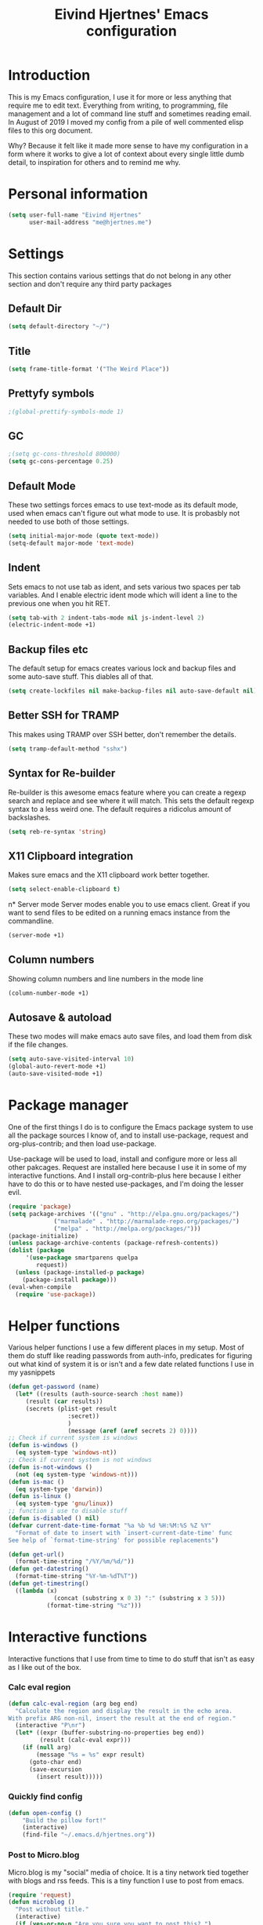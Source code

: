 #+TITLE: Eivind Hjertnes' Emacs configuration
* Introduction
This is my Emacs configuration, I use it for more or less anything that require me to edit text. Everything from writing, to programming, file management and a lot of command line stuff and sometimes reading email. In August of 2019 I moved my config from a pile of well commented elisp files to this org document.

Why? Because it felt like it made more sense to have my configuration in a form where it works to give a lot of context about every single little dumb detail, to inspiration for others and to remind me why. 

* Personal information
#+BEGIN_SRC emacs-lisp
  (setq user-full-name "Eivind Hjertnes"
        user-mail-address "me@hjertnes.me")
#+END_SRC
* Settings
This section contains various settings that do not belong in any other section and don't require any third party packages
** Default Dir
#+BEGIN_SRC emacs-lisp
(setq default-directory "~/")
#+END_SRC

** Title
#+BEGIN_SRC emacs-lisp
(setq frame-title-format '("The Weird Place"))
#+END_SRC

** Prettyfy symbols
#+BEGIN_SRC emacs-lisp
;(global-prettify-symbols-mode 1)
#+END_SRC
** GC

#+BEGIN_SRC emacs-lisp
;(setq gc-cons-threshold 800000)
(setq gc-cons-percentage 0.25)
#+END_SRC
** Default Mode
These two settings forces emacs to use text-mode as its default mode, used when emacs can't figure out what mode to use. It is probasbly not needed to use both of those settings.
#+BEGIN_SRC emacs-lisp
(setq initial-major-mode (quote text-mode))
(setq-default major-mode 'text-mode)
#+END_SRC
** Indent
Sets emacs to not use tab as ident, and sets various two spaces per tab variables. And I enable electric ident mode which will ident a line to the previous one when you hit RET. 
#+BEGIN_SRC emacs-lisp
(setq tab-with 2 indent-tabs-mode nil js-indent-level 2)
(electric-indent-mode +1)
#+END_SRC
** Backup files etc
The default setup for emacs creates various lock and backup files and some auto-save stuff. This diables all of that.
#+BEGIN_SRC emacs-lisp
(setq create-lockfiles nil make-backup-files nil auto-save-default nil)
#+END_SRC
** Better SSH for TRAMP
This makes using TRAMP over SSH better, don't remember the details.
#+BEGIN_SRC emacs-lisp
(setq tramp-default-method "sshx")
#+END_SRC
** Syntax for Re-builder
Re-builder is this awesome emacs feature where you can create a regexp search and replace and see where it will match. This sets the default regexp syntax to a less weird one. The default requires a ridicolus amount of backslashes. 
#+BEGIN_SRC emacs-lisp
(setq reb-re-syntax 'string)
#+END_SRC
** X11 Clipboard integration
Makes sure emacs and the X11 clipboard work better together.
#+BEGIN_SRC emacs-lisp
(setq select-enable-clipboard t)
#+END_SRC
n* Server mode
Server modes enable you to use emacs client. Great if you want to send files to be edited on a running emacs instance from the commandline. 
#+BEGIN_SRC emacs-lisp
(server-mode +1)
#+END_SRC
** Column numbers
Showing column numbers and line numbers in the mode line
#+BEGIN_SRC emacs-lisp
(column-number-mode +1)
#+END_SRC
** Autosave & autoload
These two modes will make emacs auto save files, and load them from disk if the file changes. 
#+BEGIN_SRC emacs-lisp
(setq auto-save-visited-interval 10)
(global-auto-revert-mode +1)
(auto-save-visited-mode +1)
#+END_SRC

* Package manager
One of the first things I do is to configure the Emacs package system to use all the package sources I know of, and to install use-package, request and org-plus-contrib; and then load use-package. 

Use-package will be used to load, install and configure more or less all other pakcages. Request are installed here because I use it in some of my interactive functions. And I install org-contrib-plus here because I either have to do this or to have nested use-packages, and I'm doing the lesser evil. 
#+BEGIN_SRC emacs-lisp
(require 'package)
(setq package-archives '(("gnu" . "http://elpa.gnu.org/packages/") 
			 ("marmalade" . "http://marmalade-repo.org/packages/") 
			 ("melpa" . "http://melpa.org/packages/")))
(package-initialize)
(unless package-archive-contents (package-refresh-contents))
(dolist (package 
	 '(use-package smartparens quelpa
	    request)) 
  (unless (package-installed-p package) 
    (package-install package)))
(eval-when-compile 
  (require 'use-package))
#+END_SRC
* Helper functions
Various helper functions I use a few different places in my setup. Most of them do stuff like reading passwords from auth-info, predicates for figuring out what kind of system it is or isn't and a few date related functions I use in my yasnippets
#+BEGIN_SRC emacs-lisp
(defun get-password (name) 
  (let* ((results (auth-source-search :host name)) 
	 (result (car results)) 
	 (secrets (plist-get result 
			     :secret))
			     )
			     (message (aref (aref secrets 2) 0))))
;; Check if current system is windows
(defun is-windows () 
  (eq system-type 'windows-nt))
;; Check if current system is not windows
(defun is-not-windows () 
  (not (eq system-type 'windows-nt)))
(defun is-mac () 
  (eq system-type 'darwin))
(defun is-linux () 
  (eq system-type 'gnu/linux))
;; function i use to disable stuff
(defun is-disabled () nil)
(defvar current-date-time-format "%a %b %d %H:%M:%S %Z %Y" 
  "Format of date to insert with `insert-current-date-time' func
See help of `format-time-string' for possible replacements")

(defun get-url()
  (format-time-string "/%Y/%m/%d/"))
(defun get-datestring()
  (format-time-string "%Y-%m-%dT%T"))
(defun get-timestring()
  ((lambda (x) 
		     (concat (substring x 0 3) ":" (substring x 3 5))) 
		   (format-time-string "%z")))
#+END_SRC
* Interactive functions
Interactive functions that I use from time to time to do stuff that isn't as easy as I like out of the box. 
*** Calc eval region
#+BEGIN_SRC emacs-lisp
(defun calc-eval-region (arg beg end)
  "Calculate the region and display the result in the echo area.
With prefix ARG non-nil, insert the result at the end of region."
  (interactive "P\nr")
  (let* ((expr (buffer-substring-no-properties beg end))
         (result (calc-eval expr)))
    (if (null arg)
        (message "%s = %s" expr result)
      (goto-char end)
      (save-excursion
        (insert result)))))
#+END_SRC

*** Quickly find config
#+BEGIN_SRC emacs-lisp
(defun open-config ()
    "Build the pillow fort!"
    (interactive)
    (find-file "~/.emacs.d/hjertnes.org"))
#+END_SRC

*** Post to Micro.blog
Micro.blog is my "social" media of choice. It is a tiny network tied together with blogs and rss feeds. This is a tiny function I use to post from emacs.
#+BEGIN_SRC emacs-lisp
(require 'request)
(defun microblog () 
  "Post without title." 
  (interactive) 
  (if (yes-or-no-p "Are you sure you want to post this? ")
      (progn
      (switch-to-buffer (org-md-export-as-markdown))
      (request "https://micro.blog/micropub" 
	       :type "POST" 
	       :data `(("h"."entry")
		       ("content" .
			,(buffer-substring-no-properties 
			  (point-min) 
			  (point-max))))
	       :headers `(("Authorization" . ,(format "Bearer %s" (get-password "microblog"))))
	       :success (cl-function (lambda 
				       (&key 
					data
					&allow-other-keys)
				       (message "Success")))))))

#+END_SRC

*** New Empty Buffer
Stole this one from [[http://ergoemacs.org/emacs/emacs_new_empty_buffer.html][http://ergoemacs.org/emacs/emacs_new_empty_buffer.html]]. It is a small function that let me create a new "scratch" buffer. 
#+BEGIN_SRC emacs-lisp
(defun new-buffer () 
  "Create a new empty buffer." 
  (interactive) 
  (let (($buf (generate-new-buffer "untitled"))) 
    (switch-to-buffer $buf) 
    (funcall initial-major-mode) 
    (setq buffer-offer-save t)
    $buf))
#+END_SRC
*** Save all
Not soemthing I use a lot, but I do use it when I have search and replaced a lot of files, and just want to save it all. 
#+BEGIN_SRC emacs-lisp
(defun save-all () 
  (interactive) 
  (save-some-buffers t))
#+END_SRC
*** Eshell New
Eshell doesn't have a "give me another shell" interactive function for some weird reason. This function let me create a new one. 
#+BEGIN_SRC emacs-lisp
(defun new-eshell()
  "Open a new instance of eshell."
  (interactive)
  (eshell 'N))
#+END_SRC

* OS X stuff
Just some settings that make Emacs better under OS X
*** Make it prettier
#+BEGIN_SRC emacs-lisp
(add-to-list 'default-frame-alist '(ns-transparent-titlebar . t))
(add-to-list 'default-frame-alist '(ns-appearance . dark))
#+END_SRC
*** Use the native full screen
#+BEGIN_SRC emacs-lisp
(setq ns-use-native-fullscreen t)
#+END_SRC
*** Make Emacs ignore the right command and option
This setting is really useful if you like me sometimes need to type characters that are under a option combo on OS X. This setting tells emacs to not do anything with the right option and command. 

#+BEGIN_SRC emacs-lisp
(when (eq system-type 'darwin)
  (setq mac-command-modifier 'super mac-right-option-modifier 'none mac-right-command-modifier 'none mac-pass-command-to-system nil))
#+END_SRC
*** Get path from shell
Paths can be a little bit weird if you start emacs as an App on OS X. This package fixes it.
#+BEGIN_SRC emacs-lisp
(use-package 
  exec-path-from-shell 
  :ensure t 
  :if (is-mac) 
  :config (exec-path-from-shell-initialize))
#+END_SRC

* UI
Changes that are first and foremost UI changes
** Git gutter
#+BEGIN_SRC emacs-lisp
(use-package git-gutter
  :ensure t
  :config (global-git-gutter-mode 't)
  :diminish git-gutter-mode)
#+END_SRC

** Font
I use Source Code Pro with different since on my different systems
#+BEGIN_SRC emacs-lisp
(set-face-attribute 'default nil 
		    ;:family "Source Code Pro" 
:family "JetBrains Mono"
		    :height (cond ((is-windows) 90)
				  ((is-linux) 90) 
				  ((is-mac) 130)) 
		    :weight 'normal 
		    :width 'normal)
#+END_SRC
** Mininmal UI
No welcome screen on startup and no toolbar or scroll bars. 
#+BEGIN_SRC emacs-lisp
(setq inhibit-startup-message t initial-scratch-message nil)
(scroll-bar-mode -1)
(tool-bar-mode -1)
#+END_SRC
** Wrap lines
I prefer my lines to wrap.
#+BEGIN_SRC emacs-lisp
(global-visual-line-mode 1)
#+END_SRC
** Highlight matching parens
Making emacs highlighting the other side of a pair makes coding a lot easier.
#+BEGIN_SRC emacs-lisp
(setq show-paren-delay 0)
(show-paren-mode 1)
#+END_SRC
** Highlight Search
Enables you to highlight everything matching a search in the current buffer with a speicifc color
#+BEGIN_SRC emacs-lisp
(global-hi-lock-mode +1)
#+END_SRC
** Indent Guide
Shows markers for ident levels
#+BEGIN_SRC emacs-lisp
(use-package 
  indent-guide 
  :ensure t 
  :config (indent-guide-global-mode))
#+END_SRC
** Line numbers
Shows line numbers on the left of each buffer.
#+BEGIN_SRC emacs-lisp
(global-display-line-numbers-mode 1)
#+END_SRC
** Highlight current line
Highlight the current line. All of it.
#+BEGIN_SRC emacs-lisp
(global-hl-line-mode 1)
#+END_SRC
** Theme
Loads my theme, usually either solarized dark or dracula. Currently dracula
#+BEGIN_SRC emacs-lisp
(use-package
  solarized-theme
;   :config (load-theme 'solarized-dark t)
  :ensure )

(use-package dracula-theme 
:config (load-theme 'dracula)
:ensure t)
#+END_SRC
(use-package doom-themes
  :ensure t
  :config
  (setq doom-themes-enable-bold t
        doom-themes-enable-italic t)
  (load-theme 'doom-one t)
  (doom-themes-visual-bell-config)
  (doom-themes-org-config))

** Doom Modeline
#+BEGIN_SRC emacs-lisp
(use-package doom-modeline
      :ensure t
      :hook (after-init . doom-modeline-mode))
#+END_SRC

** Rainbow
These two packages makes sure that symbols like [] {} etc and keywords (variables, functions etc) get different colours. Makes it a lot easier and faster to read and work with code. 
#+BEGIN_SRC emacs-lisp
(use-package 
  rainbow-delimiters
  :ensure t 
  :config (add-hook 'prog-mode-hook #'rainbow-delimiters-mode))
(use-package 
  rainbow-identifiers 
  :ensure t 
  :config (add-hook 'prog-mode-hook 'rainbow-identifiers-mode))
#+END_SRC
** Nyan Mode
#+BEGIN_SRC emacs-lisp
(use-package nyan-mode :ensure t :config(nyan-mode +1))
#+END_SRC
** Flycheck
Flycheck is this awesome package that everything works with. It an show you warnings and errors in your code. 
#+BEGIN_SRC emacs-lisp
(use-package 
  flycheck 
  :ensure t 
  :init (setq flycheck-disabled-checkers '(javascript-standard javascript-jshint)) 
  :config (when (is-not-windows) global-flycheck-mode))
#+END_SRC

** Projectile
Projectile makes it a lot easier to switch between projects in Emacs. It keeps me a LOT saner at work.
#+BEGIN_SRC emacs-lisp
(use-package 
  projectile 
  :ensure t 
  :init (setq projectile-completion-system 'ivy projectile-project-search-path '("~/Code/" "~/go/src")) 
  :config (progn (projectile-mode) 
		 (define-key projectile-mode-map (kbd "M-p") 'projectile-command-map)))
#+END_SRC
** Company
A better autocomplete system than the built in one. Most major modes for emacs that have some kind of auto complete also integrates with company. 
#+BEGIN_SRC emacs-lisp
(use-package 
  company 
  :ensure t 
  :init (setq company-dabbrev-downcase 0 company-idle-delay 0 company-minimum-prefix-length 3)
  :config (progn(company-mode +1) 
		(global-company-mode +1)))
#+END_SRC
** LSP
#+BEGIN_SRC emacs-lisp
(use-package lsp-mode
  :ensure t
  :commands (lsp lsp-deferred)
  :hook (go-mode . lsp-deferred))
(use-package company-lsp
  :ensure t
  :commands company-lsp)
(use-package lsp-ui
  :ensure t
  :commands lsp-ui-mode)
(setq 
lsp-ui-imenu-enable t
lsp-ui-sideline-enable t
lsp-ui-doc-enable t
lsp-ui-peek-enable t) 
(setq lsp-eldoc-render-all t)
#+END_SRC
** Ivy
   Ivy provide a lot of the same functionality that Helm has, just that I like it better.
*** Smex
This package provide history for the M-x command, great if you need to run the same thing multiple times or re-do the thing you did 5 commands ago. 
#+BEGIN_SRC emacs-lisp
(use-package 
  smex 
  :ensure t 
  :config (smex-initialize))
#+END_SRC

*** Cousel
This setups up Ivy and maps it to keyboard shortcuts so that I use Ivy or Counsel for stuff like M-x, selecting buffers, saarching etc . 
#+BEGIN_SRC emacs-lisp
(use-package ivy-rich :ensure t :config (progn (ivy-rich-mode 1)(setcdr (assq t ivy-format-functions-alist) #'ivy-format-function-line)))
(use-package 
  counsel 
  :ensure t 
  :config (progn (ivy-mode 1) (counsel-mode 1) (setq  ivy-initial-inputs-alist nil ivy-use-virtual-buffers t ivy-count-format "(%d/d)")
		 (global-set-key (kbd "C-x C-b") 'ivy-switch-buffer) 
		 (global-set-key (kbd "C-s") 'swiper-isearch) 
		 (global-set-key (kbd "M-x") 'counsel-M-x) 
		 (global-set-key (kbd "C-x C-f") 'counsel-find-file) 
		 (global-set-key (kbd "<f1> f") 'counsel-describe-function) 
		 (global-set-key (kbd "<f1> v") 'counsel-describe-variable) 
		 (global-set-key (kbd "<f1> l") 'counsel-find-library) 
		 (global-set-key (kbd "<f2> i") 'counsel-info-lookup-symbol) 
		 (global-set-key (kbd "<f2> u") 'counsel-unicode-char)))

#+END_SRC
*** Counsel Projectile
This package enables projectile commands using Ivy stuff. A lot nicer than the default.
#+BEGIN_SRC emacs-lisp
(use-package 
  counsel-projectile 
  :ensure t 
  :after (counsel projectile) 
  :config (counsel-projectile-mode +1))
#+END_SRC
*** Counsel Tramp
This package enables tramp commands using Ivy stuff. A lot nicer than the default.
#+BEGIN_SRC emacs-lisp
(use-package 
  counsel-tramp 
  :ensure t 
  :after (counsel) 
  :init (setq tramp-default-method "ssh") 
  :config (define-key global-map (kbd "C-c s") 'counsel-tramp))
#+END_SRC
* Languages
** Docker / Kubernetes
#+BEGIN_SRC emacs-lisp
(use-package dockerfile-mode :ensure t)
(use-package docker-compose-mode :ensure t)
(use-package k8s-mode
 :ensure t
 :config
 (setq k8s-search-documentation-browser-function 'browse-url-firefox)
 :hook (k8s-mode . yas-minor-mode))
#+END_SRC
** Go
#+BEGIN_SRC emacs-lisp
(defun custom-go-mode ()
;             (flycheck-golangci-lint-setup)
              (flycheck-mode t)
)
(setq gofmt-args '("-s"))
(use-package go-mode
:defer t
:ensure t
:mode ("\\.go\\'" . go-mode)
:init
  (add-hook 'go-mode-hook 'custom-go-mode))
(setq lsp-gopls-staticcheck t)
(setq lsp-gopls-complete-unimported t)

(defun lsp-go-install-save-hooks ()
  (add-hook 'before-save-hook #'gofmt-before-save t t)
  (add-hook 'before-save-hook #'lsp-organize-imports t t))
(add-hook 'go-mode-hook #'lsp-go-install-save-hooks)
(setq flycheck-golangci-lint-enable-all t)
;(use-package flycheck-golangci-lint
;  :ensure t)
#+END_SRC
** Rest
#+BEGIN_SRC emacs-lisp
(use-package restclient :ensure t)
(use-package ob-restclient :ensure t :init(org-babel-do-load-languages
 'org-babel-load-languages
 '((restclient . t))))
#+END_SRC
** HTML
HTML support
#+BEGIN_SRC emacs-lisp
(use-package 
  web-mode 
  :ensure)
#+END_SRC
** JSON
JSON support
#+BEGIN_SRC emacs-lisp
(use-package 
  json-mode 
  :ensure)
#+END_SRC

** JavaScript
JS support. Not perfect, VS Code is probably better, but it works.
#+BEGIN_SRC emacs-lisp
(use-package 
  js2-mode 
  :ensure t 
  :mode "\\.js\\'" 
  :interpreter "node" 
  :init (setq-default js2-concat-multiline-strings 'eol) 
  (setq-default js2-global-externs '("module" "require" "setTimeout" "clearTimeout" "setInterval"
				     "clearInterval" "location" "__dirname" "console" "JSON"
				     "window" "process" "fetch")) 
  (setq-default js2-strict-inconsistent-return-warning nil) 
  :config (use-package 
	    prettier-js 
	    :ensure t) 
  (use-package 
    rjsx-mode 
    :ensure t 
    :mode "\\.js\\'" 
    :magic ("import React" . rjsx-mode)))

#+END_SRC
** C#
C# support. It works and is pretty awesome. Use it most of the time
#+BEGIN_SRC emacs-lisp
(defun csharp-config () 
  (add-to-list 'company-backends #'company-omnisharp) 
  (add-hook 'csharp-mode-hook (lambda() 
				(omnisharp-mode) 
				(company-mode) 
				(flycheck-mode) 
				(setq indent-tabs-mode nil company-idle-delay .1
				      c-syntactic-indentation t c-basic-offset 4 truncate-lines t
				      tab-width 4) 
				(local-set-key (kbd "C-c r r")
					       'omnisharp-run-code-action-refactoring) 
				(local-set-key (kbd "C-c C-c") 'recompile))))
(use-package 
  omnisharp 
  :ensure t 
  :hook ((before-save . omnisharp-code-format-entire-file))
  :init (setq omnisharp-server-executable-path(cond((is-windows)
						    "C:\\Bin\\omnisharp-roslyn\\OmniSharp.exe") 
						   ((is-mac)  "~/bin/omnisharp/run") 
						   ((is-linux) "~/bin/omnisharp/run")))
						   
  :config (csharp-config))

#+END_SRC
** Org
Org support
#+BEGIN_SRC emacs-lisp
(use-package 
  org 
  :when (is-not-windows)
  :bind (("C-c c" . 'org-capture))
  :init (setq org-export-with-toc nil org-descriptive-links nil org-agenda-files '("~/txt/notes/gtd.org" "~/txt/notes/wishlist.org" org-startup-with-inline-images t)))
#+END_SRC
*** HTML Export
#+BEGIN_SRC emacs-lisp
(use-package htmlize :ensure t)
#+END_SRC

*** Journal
#+BEGIN_SRC emacs-lisp
(use-package org-journal :ensure t :init 
(setq 
org-journal-dir "~/txt/notes/journal/" 
org-journal-file-type 'yearly
org-journal-file-format "%Y.org"
org-journal-date-format "%Y-%m-%d" 
org-journal-time-format "%H:%M:%S"
) :when (is-not-windows)
:bind (("C-c j j" . 'org-journal-new-entry)))
#+END_SRC
*** Capture
#+TITLE: 
#+BEGIN_SRC emacs-lisp
(use-package org-cliplink :ensure t :config (setq org-capture-templates
   '(("k" "Cliplink capture task" entry (file "~/txt/notes/inbox.org")
      "* TODO %(org-cliplink-capture) \n" :empty-lines 0))))

#+END_SRC

*** Wiki links
#+BEGIN_SRC emacs-lisp
(use-package wiki-nav :ensure t :config (global-wiki-nav-mode 1))
#+END_SRC

** TOML
TOML, the Hugo syntax. 
#+BEGIN_SRC emacs-lisp
(use-package toml-mode :ensure t)
#+END_SRC
** Elisp
Some utils for elisp.
#+BEGIN_SRC emacs-lisp
(use-package 
  package-lint 
  :ensure t)
(use-package 
  elisp-format 
  :ensure t)
#+END_SRC
* Apps
** Search
An awesome to search in a directory. 
#+BEGIN_SRC emacs-lisp
(use-package deadgrep :ensure t :bind (("<f5>". deadgrep)))
#+END_SRC
** Feed
This is my current RSS / Atom feed reader of choice. I like it a lot, all my feeds are stored in a org file. And it is easy to manage them, and process new items. It takes me way less time to go through them all and send it to Firefox than my previous setup. 

#+BEGIN_SRC emacs-lisp
(use-package elfeed
  :init (add-hook 'elfeed-show-mode-hook (lambda()
(local-set-key "\C-n" 'elfeed-show-next)
(local-set-key "\C-p" 'elfeed-show-prev)))
(setq elfeed-sort-order 'ascending)
  :ensure t)
(use-package elfeed-org :ensure t :config (elfeed-org) :after (elfeed))
#+END_SRC
** Magit
My favourite git client
#+BEGIN_SRC emacs-lisp
(use-package 
  magit 
  :init (setq magit-completing-read-function 'ivy-completing-read) 
  :ensure t)
#+END_SRC

** Deft & org-roam
#+BEGIN_SRC emacs-lisp
(use-package deft :ensure t   :bind
  ("<f7>" . deft) :when (is-not-windows) :init (setq deft-extentions '("org") deft-directory "~/txt/notes" deft-use-filename-as-title t deft-use-filter-string-for-filename t deft-default-extension "org" deft-org-mode-title-prefix t deft-recursive t deft-file-naming-rules
      '((noslash . "-")
        (nospace . "-")
        (case-fn . downcase))))

#+END_SRC
First this to be able to install from git repos
#+BEGIN_SRC emacs-lisp
(quelpa
 '(quelpa-use-package
   :fetcher git
   :url "https://github.com/quelpa/quelpa-use-package.git"))
(require 'quelpa-use-package)
#+END_SRC
#+BEGIN_SRC emacs-lisp
(use-package org-roam :quelpa (org-roam :fetcher github :repo "jethrokuan/org-roam") :when (is-not-windows) :custom   (org-roam-directory (expand-file-name "~/txt/notes/")))
#+END_SRC
* Misc
  Just a place to put every that doesn't fit anywhere else
** Eshell
Enables Z in eshell. It is this machine learning thing that learn from the directorys to go to and let you type less to go into them. 
#+BEGIN_SRC emacs-lisp
(use-package eshell-z :ensure t :config (add-hook 'eshell-mode-hook (defun my-eshell-mode-hook ()(require 'eshell-z))))
#+END_SRC
** Avy
#+BEGIN_SRC emacs-lisp
(use-package avy :ensure t :config (progn (global-set-key (kbd "C-:") 'avy-goto-char) (global-set-key (kbd "M-C-:") 'avy-goto-char-timer)))
#+END_SRC
** Restart Emacs
#+BEGIN_SRC emacs-lisp
(use-package restart-emacs :ensure t)
#+END_SRC
** Golden Ratio
#+BEGIN_SRC emacs-lisp
(use-package golden-ratio :ensure t :config (setq golden-ratio-extra-commands
            (append golden-ratio-extra-commands
                    '(ace-window
                      ace-delete-window
                      ace-select-window
                      ace-swap-window
                      ace-maximize-window
                      avy-pop-mark)))
(golden-ratio-mode 1))
#+END_SRC

** Aggressive ident
#+BEGIN_SRC emacs-lisp
(use-package aggressive-indent :ensure t :config (global-aggressive-indent-mode 1))
#+END_SRC
** Yasnippet
This package enables you do write snippests for stuff you type over and over and over. I don't use it a lot, but more than worth it. 
#+BEGIN_SRC emacs-lisp
(use-package yasnippet
  :ensure t
  :init (setq  yas-snippet-dirs '("~/.emacs.d/snippets"))
  :config
  (yas-global-mode 1)
  :bind (("M-s M-s" . yas-insert-snippet)("C-c y" . yas-expand)("C-c p" . yas-prev-field)("C-c n" . yas-next-field)))
#+END_SRC

** Ace-window
Makes it easier to manage windows
#+BEGIN_SRC emacs-lisp
(use-package 
  ace-window 
  :ensure t 
  :init (setq aw-dispatch-always t) 
  :config (global-set-key (kbd "M-o") 'ace-window))
#+END_SRC
** OX Hugo
A fantastic package that can turn a org document to markdown files that blog systems that hugo can use to generate a website. 
#+BEGIN_SRC emacs-lisp
(use-package 
  ox-hugo 
  :ensure t 
  :init (setq org-hugo-front-matter-format 'yaml) 
  :after ox)
#+END_SRC
** Tabs
Config for the new emacs27 tabs. 
#+BEGIN_SRC emacs-lisp
(when (version<= "27.0.50" emacs-version) 
  (progn 
    (setq tab-bar-show t) 
    (tab-bar-mode t) 
    (global-tab-line-mode)))

#+END_SRC

** Undo
Undo-tree makes undo works a little bit more like you expect, and it also has this awesome command to interactivly move through the history.
#+BEGIN_SRC emacs-lisp
(use-package undo-tree :ensure t :config (global-undo-tree-mode))
#+END_SRC
*** Undo limit
This sets a very high limit on how much stuff emacs keeps in the kill ring. I hate loosing stuff from Copy Paste fuckups. Like with GC, this could probably be lower, but I don't bother with doing so before I have a real reason for it. 
#+BEGIN_SRC emacs-lisp
(setq undo-limit 1000000000 undo-strong-limit 1000000000)
#+END_SRC
** Pairs
Electric pair mode will insert a matching symbol for pairs like ()[] etc. And smart parens is a superior way to working with them. 
#+BEGIN_SRC emacs-lisp
  (electric-pair-mode +1)
  (require 'smartparens-config) 
  (smartparens-mode)
  (smartparens-global-mode +1)
  (define-key smartparens-mode-map (kbd "C-M-f") 'sp-forward-sexp)
  (define-key smartparens-mode-map (kbd "C-M-b") 'sp-backward-sexp)
  (define-key smartparens-mode-map (kbd "C-M-d") 'sp-down-sexp)
  (define-key smartparens-mode-map (kbd "C-M-a") 'sp-backward-down-sexp)
  (define-key smartparens-mode-map (kbd "C-s-d") 'sp-beginning-of-sexp)
  (define-key smartparens-mode-map (kbd "C-s-a") 'sp-end-of-sexp)
  (define-key smartparens-mode-map (kbd "C-M-e") 'sp-up-sexp)
  (define-key smartparens-mode-map (kbd "C-M-u") 'sp-backward-up-sexp)
  (define-key smartparens-mode-map (kbd "C-M-t") 'sp-transpose-sexp)
  (define-key smartparens-mode-map (kbd "C-M-n") 'sp-forward-hybrid-sexp)
  (define-key smartparens-mode-map (kbd "C-M-p") 'sp-backward-hybrid-sexp)
  (define-key smartparens-mode-map (kbd "C-M-k") 'sp-kill-sexp)
  (define-key smartparens-mode-map (kbd "C-M-w") 'sp-copy-sexp)
  (define-key smartparens-mode-map (kbd "M-<delete>") 'sp-unwrap-sexp)
  (define-key smartparens-mode-map (kbd "M-<backspace>") 'sp-backward-unwrap-sexp)
  (define-key smartparens-mode-map (kbd "C-<right>") 'sp-forward-slurp-sexp)
  (define-key smartparens-mode-map (kbd "C-<left>") 'sp-forward-barf-sexp)
  (define-key smartparens-mode-map (kbd "C-M-<left>") 'sp-backward-slurp-sexp)
  (define-key smartparens-mode-map (kbd "C-M-<right>") 'sp-backward-barf-sexp)
  (define-key smartparens-mode-map (kbd "M-D") 'sp-splice-sexp)
  (define-key smartparens-mode-map (kbd "C-M-<delete>") 'sp-splice-sexp-killing-forward)
  (define-key smartparens-mode-map (kbd "C-M-<backspace>") 'sp-splice-sexp-killing-backward)
  (define-key smartparens-mode-map (kbd "C-s-<backspace>") 'sp-splice-sexp-killing-around)
  (define-key smartparens-mode-map (kbd "C-]") 'sp-select-next-thing-exchange)
  (define-key smartparens-mode-map (kbd "C-<left_bracket>") 'sp-select-previous-thing)
  (define-key smartparens-mode-map (kbd "C-M-]") 'sp-select-next-thing)
  (define-key smartparens-mode-map (kbd "M-F") 'sp-forward-symbol)
  (define-key smartparens-mode-map (kbd "M-B") 'sp-backward-symbol)
  (bind-key "C-c f" (lambda () (interactive) (sp-beginning-of-sexp 2)) smartparens-mode-map)
  (bind-key "C-c b" (lambda () (interactive) (sp-beginning-of-sexp -2)) smartparens-mode-map)
#+END_SRC

** Multiple cursors
#+BEGIN_SRC emacs-lisp
(use-package multiple-cursors :ensure t)
#+END_SRC
